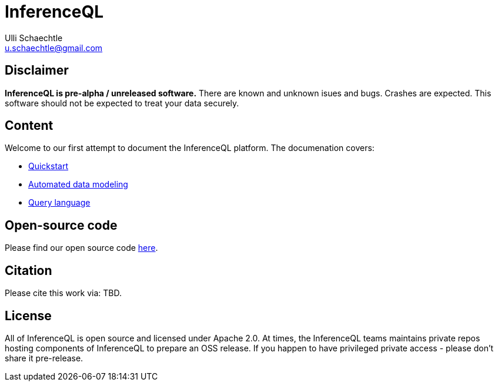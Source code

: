 = InferenceQL
Ulli Schaechtle <u.schaechtle@gmail.com>

== Disclaimer

**InferenceQL is pre-alpha / unreleased software.** There are known and unknown isues and bugs. Crashes are expected.  This software should not be expected to treat your data securely.

== Content

Welcome to our first attempt to document the InferenceQL platform. The
documenation covers:

* xref:ROOT:quick-start.adoc[Quickstart]

* xref:auto-modeling::auto-modeling.adoc[Automated data modeling]

* xref:language::language.adoc[Query language]

== Open-source code

Please find our open source code https://github.com/OpenIQL[here].

== Citation

Please cite this work via: TBD.

== License

All of InferenceQL is open source and licensed under Apache 2.0. At times, the
InferenceQL teams maintains private repos hosting components of InferenceQL to
prepare an OSS release. If you happen to have privileged private access -
please don't share it pre-release.


